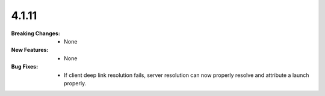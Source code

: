 4.1.11
-----
:Breaking Changes:
    * None
:New Features:
    * None
:Bug Fixes:
    * If client deep link resolution fails, server resolution can now properly resolve and attribute a launch properly.
